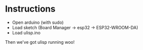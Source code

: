 * Instructions
- Open arduino (with sudo)
- Load sketch (Board Manager -> esp32 -> ESP32-WROOM-DA)
- Load ulisp.ino

Then we've got ulisp running woo!
